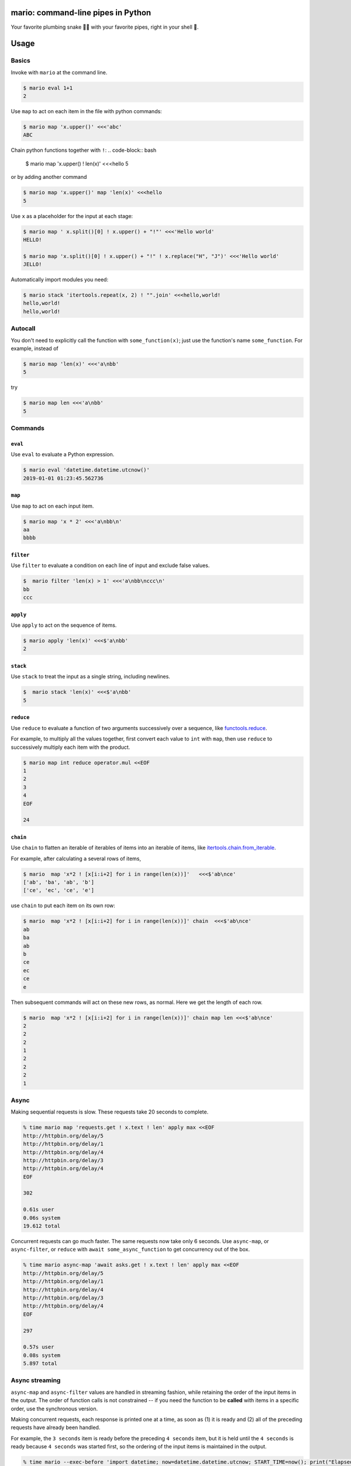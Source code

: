 
mario: command-line pipes in Python
===================================

Your favorite plumbing snake 🐍🔧 with your favorite pipes, right in your shell 🐢.


.. image:: https://travis-ci.com/python-mario/mario.svg?branch=master
           :target: https://travis-ci.com/python-mario/mario#

.. image:: https://img.shields.io/pypi/v/mario.svg
   :target: https://pypi.python.org/pypi/mario

.. image:: https://img.shields.io/codecov/c/github/python-mario/mario.svg
   :target: https://codecov.io/gh/python-mario/mario


Usage
=====

Basics
~~~~~~

Invoke with  ``mario`` at the command line.

.. code-block:: bash

  $ mario eval 1+1
  2

Use ``map`` to act on each item in the file with python commands:

.. code-block:: bash

  $ mario map 'x.upper()' <<<'abc'
  ABC


Chain python functions together with ``!``:
.. code-block:: bash

  $ mario map 'x.upper() ! len(x)' <<<hello
  5

or by adding another command

.. code-block:: bash

   $ mario map 'x.upper()' map 'len(x)' <<<hello
   5


Use ``x`` as a placeholder for the input at each stage:

.. code-block:: bash

  $ mario map ' x.split()[0] ! x.upper() + "!"' <<<'Hello world'
  HELLO!

  $ mario map 'x.split()[0] ! x.upper() + "!" ! x.replace("H", "J")' <<<'Hello world'
  JELLO!



Automatically import modules you need:

.. code-block:: bash

   $ mario stack 'itertools.repeat(x, 2) ! "".join' <<<hello,world!
   hello,world!
   hello,world!


Autocall
~~~~~~~~

You don't need to explicitly call the function with ``some_function(x)``; just use the function's name ``some_function``. For example, instead of

.. code-block:: bash

  $ mario map 'len(x)' <<<'a\nbb'
  5

try

.. code-block:: bash

  $ mario map len <<<'a\nbb'
  5




Commands
~~~~~~~~


``eval``
________


Use ``eval`` to evaluate a Python expression.

.. code-block:: bash

  $ mario eval 'datetime.datetime.utcnow()'
  2019-01-01 01:23:45.562736



``map``
_______

Use ``map`` to act on each input item.

.. code-block:: bash

   $ mario map 'x * 2' <<<'a\nbb\n'
   aa
   bbbb

``filter``
__________


Use ``filter`` to evaluate a condition on each line of input and exclude false values.

.. code-block:: bash

   $  mario filter 'len(x) > 1' <<<'a\nbb\nccc\n'
   bb
   ccc


``apply``
_________

Use ``apply`` to act on the sequence of items.

.. code-block:: bash

    $ mario apply 'len(x)' <<<$'a\nbb'
    2


``stack``
_________

Use ``stack`` to treat the input as a single string, including newlines.

.. code-block:: bash

    $  mario stack 'len(x)' <<<$'a\nbb'
    5


``reduce``
__________

Use ``reduce`` to evaluate a function of two arguments successively over a sequence, like `functools.reduce <https://docs.python.org/3/library/functools.html#functools.reduce>`_.

For example, to multiply all the values together, first convert each value to ``int`` with ``map``, then use ``reduce`` to successively multiply each item with the product.

.. code-block:: bash


   $ mario map int reduce operator.mul <<EOF
   1
   2
   3
   4
   EOF

   24

``chain``
_________

Use ``chain`` to flatten an iterable of iterables of items into an iterable of items, like `itertools.chain.from_iterable <https://docs.python.org/3/library/itertools.html#itertools.chain.from_iterable>`_.

For example, after calculating a several rows of items,

.. code-block:: bash


    $ mario  map 'x*2 ! [x[i:i+2] for i in range(len(x))]'   <<<$'ab\nce'
    ['ab', 'ba', 'ab', 'b']
    ['ce', 'ec', 'ce', 'e']


use ``chain`` to put each item on its own row:

.. code-block:: bash

    $ mario  map 'x*2 ! [x[i:i+2] for i in range(len(x))]' chain  <<<$'ab\nce'
    ab
    ba
    ab
    b
    ce
    ec
    ce
    e

Then subsequent commands will act on these new rows, as normal. Here we get the length of each row.

.. code-block:: bash

    $ mario  map 'x*2 ! [x[i:i+2] for i in range(len(x))]' chain map len <<<$'ab\nce'
    2
    2
    2
    1
    2
    2
    2
    1



Async
~~~~~

Making sequential requests is slow. These requests take 20 seconds to complete.

.. code-block:: bash

   % time mario map 'requests.get ! x.text ! len' apply max <<EOF
   http://httpbin.org/delay/5
   http://httpbin.org/delay/1
   http://httpbin.org/delay/4
   http://httpbin.org/delay/3
   http://httpbin.org/delay/4
   EOF

   302

   0.61s user
   0.06s system
   19.612 total

Concurrent requests can go much faster. The same requests now take only 6 seconds. Use ``async-map``, or ``async-filter``, or ``reduce`` with ``await some_async_function`` to get concurrency out of the box.

.. code-block:: bash

   % time mario async-map 'await asks.get ! x.text ! len' apply max <<EOF
   http://httpbin.org/delay/5
   http://httpbin.org/delay/1
   http://httpbin.org/delay/4
   http://httpbin.org/delay/3
   http://httpbin.org/delay/4
   EOF

   297

   0.57s user
   0.08s system
   5.897 total


Async streaming
~~~~~~~~~~~~~~~

``async-map`` and ``async-filter`` values are handled in streaming fashion, while retaining the order of the input items in the output. The order of function calls is not constrained -- if you need the function to be **called** with items in a specific order, use the synchronous version.

Making concurrent requests, each response is printed one at a time, as soon as (1) it is ready and (2) all of the preceding requests have already been handled.

For example, the ``3 seconds`` item is ready before the preceding ``4 seconds`` item, but it is held until the ``4 seconds`` is ready because ``4 seconds`` was started first, so the ordering of the input items is maintained in the output.



.. code-block:: bash

    % time mario --exec-before 'import datetime; now=datetime.datetime.utcnow; START_TIME=now(); print("Elapsed time | Response size")' map 'await asks.get !  f"{(now() - START_TIME).seconds} seconds    | {len(x.content)} bytes"'  <<EOF
    http://httpbin.org/delay/1
    http://httpbin.org/delay/2
    http://httpbin.org/delay/4
    http://httpbin.org/delay/3
    EOF
    Elapsed time | Response size
    1 seconds    | 297 bytes
    2 seconds    | 297 bytes
    4 seconds    | 297 bytes
    3 seconds    | 297 bytes



Configuration
~~~~~~~~~~~~~

Add code to automatically execute, into your config file.

For example:

.. code-block:: toml

  # ~/.config/mario/config.toml

  base_exec_before = """

  from itertools import *
  from collections import Counter

  """

Then you can directly use the imported objects without referencing the module.

.. code-block:: bash


    $ mario map 'Counter ! json.dumps' <<<$'hello\nworld'
    {"h": 1, "e": 1, "l": 2, "o": 1}
    {"w": 1, "o": 1, "r": 1, "l": 1, "d": 1}


You can set any of the ``mario`` options in your config. For example, to set a different default value for the concurrency maximum ``mario --max-concurrent``, add ``max_concurrent`` to your config file (note the underscore):

.. code-block:: toml

    # ~/.config/mario/config.toml

    max_concurrent = 10

then just use ``mario`` as normal.



Aliases
~~~~~~~~~~~~~~~~~~

Define new commands in your config file which provide aliases to other commands. For example, this config adds a ``jsonl`` command for reading jsonlines streams into Python objects, by calling calling out to the ``map`` traversal.

.. code-block:: toml

   [[alias]]

   name = "jsonl"
   short_help = "Load jsonlines into python objects."

   [[alias.stage]]

   command = "map"
   options = {pipeline="json.loads ! types.SimpleNameSpace(**x)"}


Now we can use it like a regular command:

.. code-block:: bash

    % mario jsonl  <<< $'{"a":1, "b":2}\n{"a": 5, "b":9}'
    X(a=1, b=2)
    X(a=5, b=9)


The new command ``jsonl`` can be used in pipelines as well. To get the maximum value in a sequence of jsonlines objects:

.. code-block:: bash

   $ mario jsonl map 'x.a' apply max <<< $'{"a":1, "b":2}\n{"a": 5, "b":9}'
   5


Plugins
~~~~~~~

Add new commands like ``map`` and ``reduce`` by installing mario plugins. You can try them out without installing by adding them to any ``.py`` file in your ``~/.config/mario/modules/``.


Installation
============

Get it with pip:

.. code-block:: bash

   python3.7 -m pip install mario


Caveats
=======


* ``mario`` assumes *trusted command arguments* and *untrusted input stream data*. It uses ``eval`` on your commands, not on the input stream data. If you use ``exec``, ``eval``, ``subprocess``, or similar commands, you can execute arbitrary code from the input stream, like in regular python.


Status
======

* Check the `issues page <https://www.github.com/python-mario/mario/issues>`_ for open tickets.
* This package is experimental and is subject to change without notice.


Related work
============

A number of cool projects have pioneered in the Python-in-shell space.

* https://github.com/Russell91/pythonpy
* http://gfxmonk.net/dist/doc/piep/
* https://spy.readthedocs.io/en/latest/intro.html
* https://github.com/ksamuel/Pyped
* https://github.com/ircflagship2/pype
